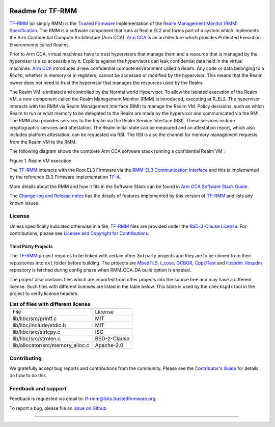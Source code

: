 .. SPDX-License-Identifier: BSD-3-Clause
.. SPDX-FileCopyrightText: Copyright TF-RMM Contributors.

.. image:: https://scan.coverity.com/projects/28411/badge.svg
   :target: https://scan.coverity.com/projects/tf-rmm-tf-rmm

.. image:: https://readthedocs.org/projects/tf-rmm/badge/?version=latest
    :target: https://tf-rmm.readthedocs.io/en/latest/?badge=latest
        :alt: Documentation Status

#################
Readme for TF-RMM
#################

`TF-RMM`_ (or simply RMM) is the `Trusted Firmware`_ Implementation of the
`Realm Management Monitor (RMM) Specification`_. The RMM
is a software component that runs at Realm EL2 and forms part of a system
which implements the Arm Confidential Compute Architecture (Arm CCA).
`Arm CCA`_ is an architecture which provides Protected Execution Environments
called Realms.

Prior to Arm CCA, virtual machines have to trust hypervisors that manage them
and a resource that is managed by the hypervisor is also accessible by it.
Exploits against the hypervisors can leak confidential data held in the virtual
machines.  `Arm CCA`_ introduces a new confidential compute environment called
a `Realm`. Any code or data belonging to a `Realm`, whether in memory or in
registers, cannot be accessed or modified by the hypervisor. This means that
the Realm owner does not need to trust the hypervisor that manages the
resources used by the Realm.

The Realm VM is initiated and controlled by the Normal world Hypervisor.
To allow the isolated execution of the Realm VM, a new component called the
Realm Management Monitor (RMM) is introduced, executing at R_EL2. The
hypervisor interacts with the RMM via Realm Management Interface (RMI) to
manage the Realm VM. Policy decisions, such as which Realm to run or what
memory to be delegated to the Realm are made by the hypervisor and communicated
via the RMI. The RMM also provides services to the Realm via the Realm Service
Interface (RSI). These services include cryptographic services and
attestation. The Realm initial state can be measured and an attestation
report, which also includes platform attestation, can be requested via RSI.
The RSI is also the channel for memory management requests from the
Realm VM to the RMM.

The following diagram shows the complete Arm CCA software stack running a
confidential Realm VM :

|Realm VM|

Figure 1. Realm VM execution

The `TF-RMM`_ interacts with the Root EL3 Firmware via the
`RMM-EL3 Communication Interface`_ and this is implemented by the reference
EL3 Firmware implementation `TF-A`_.

More details about the RMM and how it fits in the Software Stack can be
found in `Arm CCA Software Stack Guide`_.

The `Change-log and Release notes`_ has the details of features implemented
by this version of `TF-RMM`_ and lists any known issues.

*******
License
*******

Unless specifically indicated otherwise in a file, `TF-RMM`_ files are provided
under the `BSD-3-Clause License`_. For contributions, please
see `License and Copyright for Contributions`_.

Third Party Projects
====================

The `TF-RMM`_ project requires to be linked with certain other 3rd party
projects and they are to be cloned from their repositories into ``ext`` folder
before building. The projects are `MbedTLS`_, `t_cose`_, `QCBOR`_,
`CppUTest`_ and `libspdm`_. `libspdm`_ repository is fetched during config phase
when RMM_CCA_DA build option is enabled.

The project also contains files which are imported from other projects
into the source tree and may have a different license. Such files with
different licenses are listed in the table below. This table is used by the
``checkspdx`` tool in the project to verify license headers.

.. list-table:: **List of files with different license**

      * - File
	- License
      * - lib/libc/src/printf.c
	- MIT
      * - lib/libc/include/stdio.h
	- MIT
      * - lib/libc/src/strlcpy.c
	- ISC
      * - lib/libc/src/strnlen.c
	- BSD-2-Clause
      * - lib/allocator/src/memory_alloc.c
	- Apache-2.0


************
Contributing
************

We gratefully accept bug reports and contributions from the community.
Please see the `Contributor's Guide`_ for details on how to do this.

********************
Feedback and support
********************

Feedback is requested via email to:
`tf-rmm@lists.trustedfirmware.org <tf-rmm@lists.trustedfirmware.org>`__.

To report a bug, please file an `issue on Github`_

-----------------

.. |Realm VM| image:: ./about/diagrams/cca_software_arch.png
.. _Realm Management Monitor (RMM) Specification: https://developer.arm.com/documentation/den0137/1-0eac5/?lang=en
.. _Arm CCA: https://www.arm.com/architecture/security-features/arm-confidential-compute-architecture
.. _Arm CCA Software Stack Guide: https://developer.arm.com/documentation/den0127/0100/Overview
.. _TF-A: https://www.trustedfirmware.org/projects/tf-a/
.. _RMM-EL3 Communication Interface: https://trustedfirmware-a.readthedocs.io/en/latest/components/rmm-el3-comms-spec.html
.. _issue on Github: https://github.com/TF-RMM/tf-rmm/issues
.. _MbedTLS: https://github.com/ARMmbed/mbedtls.git
.. _t_cose: https://github.com/laurencelundblade/t_cose
.. _QCBOR: https://github.com/laurencelundblade/QCBOR.git
.. _Change-log and Release notes: https://tf-rmm.readthedocs.io/en/latest/about/change-log.html
.. _BSD-3-Clause License: https://tf-rmm.readthedocs.io/en/latest/about/license.html
.. _License and Copyright for Contributions: https://tf-rmm.readthedocs.io/en/latest/process/contributing.html#license-and-copyright-for-contributions
.. _Contributor's Guide: https://tf-rmm.readthedocs.io/en/latest/process/contributing.html
.. _CppUTest: https://github.com/cpputest/cpputest.git
.. _libspdm: https://github.com/DMTF/libspdm.git
.. _Trusted Firmware: https://www.trustedfirmware.org/
.. _TF-RMM: https://www.trustedfirmware.org/projects/tf-rmm/

